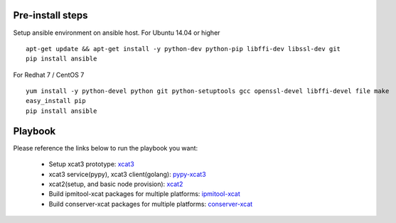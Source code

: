 Pre-install steps
=================

Setup ansible environment on ansible host.
For Ubuntu 14.04 or higher
::

  apt-get update && apt-get install -y python-dev python-pip libffi-dev libssl-dev git
  pip install ansible

For Redhat 7 / CentOS 7
::

  yum install -y python-devel python git python-setuptools gcc openssl-devel libffi-devel file make
  easy_install pip
  pip install ansible

Playbook
========

Please reference the links below to run the playbook you want:

  .. _xcat3: ansible/xcat3/README.rst
  .. _pypy-xcat3: ansible/pypy-xcat3/README.rst
  .. _xcat2: ansible/xcat2/README.rst
  .. _ipmitool-xcat: ansible/ipmitool-xcat/README.rst
  .. _conserver-xcat: ansible/conserver-xcat/README.rst
  - Setup xcat3 prototype: `xcat3`_
  - xcat3 service(pypy), xcat3 client(golang): `pypy-xcat3`_
  - xcat2(setup, and basic node provision): `xcat2`_
  - Build ipmitool-xcat packages for multiple platforms: `ipmitool-xcat`_
  - Build conserver-xcat packages for multiple platforms: `conserver-xcat`_